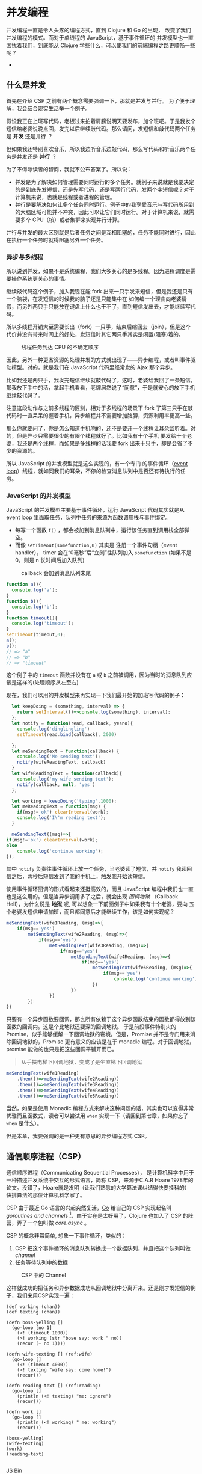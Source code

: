 * COMMENT Import
#+BEGIN_SRC emacs-lisp
(require 'ob-ditaa)
#+END_SRC

#+RESULTS:
: ob-ditaa

* 并发编程
并发编程一直是令人头疼的编程方式，直到 Clojure 和 Go 的出现， 改变了我们并发编程的模式。而对于单线程的 JavaScript，基于事件循环的 并发模型也一直困扰着我们，到底能从 Clojure 学些什么，可以使我们的前端编程之路更顺畅一些呢？

- 
** 什么是并发
首先在介绍 CSP 之前有两个概念需要强调一下，那就是并发与并行。 为了便于理解，我会结合现实生活举一个例子。

假设我正在上班写代码，老板过来拍着肩膀说明天要发布，加个班吧。于是我发个短信给老婆说晚点回，发完以后继续敲代码。那么请问，发短信和敲代码两个任务是 *并发* 还是并行 ？

但如果我还特别喜欢音乐，所以我边听音乐边敲代码，那么写代码和听音乐两个任务是并发还是 *并行* ？

为了不侮辱读者的智商，我就不公布答案了。所以说：
- 并发是为了解决如何管理需要同时运行的多个任务。就例子来说就是我要决定的是到底先发短信，还是先写代码，还是写两行代码，发两个字短信呢？对于计算机来说，也就是线程或者进程的管理。
- 并行是要解决如何让多个任务同时运行。例子中的我享受音乐与写代码所用到的大脑区域可能并不冲突，因此可以让它们同时运行。对于计算机来说，就需要多个 CPU（核）或者集群来实现并行计算。

并行与并发的最大区别就是后者任务之间是互相阻塞的，任务不能同时进行，因此在执行一个任务时就得阻塞另外一个任务。

*** 异步与多线程
所以说到并发，如果不是系统编程，我们大多关心的是多线程。因为进程调度是需要操作系统更关心的事情。

继续敲代码这个例子，加入我现在能 fork 出来一只手发来短信，但是我还是只有一个脑袋，在发短信的时候我的脑子还是只能集中在
如何编一个理由向老婆请假，而另外两只手只能放在键盘上什么也干不了，直到短信发出去，才能继续写代码。

所以多线程开销大至需要长出（fork）一只手，结束后缩回去（join），但是这个代价并没有带来时间上的好处，发短信时其它两只手其实是闲置(阻塞)着的。

#+BEGIN_SRC ditaa :file images/multithread.png :exports results


               +---+ +---+ +---+
  Thread A ----+a1 +-+a2 +-+a3 +------------------>
               +-+-+ +-+-+ +-+-+
                 :     |     :
                 |     :     +-----+
                 |     |           |
                 v     v           v
               +---+ +---+ +---+ +---+ +---+
   CPU     ----+a1 +-+a2 +-+b1 +-+a3 +-+b2 +------>
               +---+ +---+ +-^-+ +---+ +-^-+
                             :           |
                 +-----------+           |
                 |     +-----------------+
                 :     :      
               +-+-+ +-+-+    
  Thread B ----+b1 +-+b2 +------------------------>
               +---+ +-+-+    

#+END_SRC

#+caption: 线程任务到达 CPU 的不确定顺序
#+RESULTS:
[[file:images/multithread.png]]

因此，另外一种更省资源的处理并发的方式就出现了——异步编程，或者叫事件驱动模型。对的，就是我们在 JavaScript 代码里经常发的 Ajax 那个异步。

比如我还是两只手，我发完短信继续就敲代码了，这时，老婆给我回了一条短信，那我放下手中的活，拿起手机看看，老牌居然说了“同意”，于是就安心的放下手机继续敲代码了。

注意这段动作与之前多线程的区别，相对于多线程的场景下 fork 了第三只手在敲代码时一直呆呆的握着手机，异步编程并不需要增加胳膊，资源利用率更高一些。

那么你就要问了，你是怎么知道手机响的，还不是要开一个线程让耳朵监听着。对的，但是异步只需要很少的有限个线程就好了。比如我有十个手机
要发给十个老婆，我还是两个线程，而如果是多线程的话我要 fork 出来十只手，却是会省了不少的资源的。 

所以 JavaScript 的并发模型就是这么实现的，有一个专门
的事件循环（[[https://developer.mozilla.org/zh-CN/docs/Web/JavaScript/Guide/EventLoop][event loop]]）线程，就如同我们的耳朵，不停的检查消息队列中是否还有待执行的任务。

*** JavaScript 的并发模型
JavaScript 的并发模型主要基于事件循环，运行 JavaScript 代码其实就是从 event loop 里面取任务，队列中任务的来源为函数调用栈与事件绑定。
- 每写一个函数 =f()= ，都会被加到消息队列中，运行该任务直到调用栈全部弹空。
- 而像 =setTimeout(somefunction,0)= 其实是 注册一个事件句柄（event handler）， timer 会在“0毫秒”后“立刻”往队列加入 =somefunction= (如果不是 0，则是 n 长时间后加入队列)

#+BEGIN_SRC ditaa :file images/event-loop-model.png :exports results
               +---+ +---+ +---+
  Functions----+a1 +-+a2 +-+a3 +------------------>
               +-+-+ +-+-+ +-+-+
                 :     |     :
                 |     :     |      
                 |     |     |      
                 v     v     v      
               +---+ +---+ +---+ +---+ +---+
  Queue for----+a1 +-+a2 +-+a3 +-+b1 +-+b2 +------>
  Event loop   +---+ +---+ +---+ +-^-+ +-^-+
                                   |     |
                 +-----------------+     |
                 |     +-----------------+
                 :     :            
               +-+-+ +-+-+    
  Callbacks----+b1 +-+b2 +------------------------>
               +---+ +-+-+    
#+END_SRC

#+caption: callback 会加到消息队列末尾
#+RESULTS:
[[file:images/event-loop-model.png]]

#+BEGIN_SRC javascript
function a(){
  console.log('a');
}
function b(){
  console.log('b');
}
function timeout(){
  console.log('timeout');
}
setTimeout(timeout,0);
a();
b();
// => "a"
// => "b"
// => "timeout"
#+END_SRC

这个例子中的 =timeout=  函数并没有在 =a= 或 =b= 之前被调用，因为当时的消息队列应该是这样的(处理顺序从左至右)

#+BEGIN_SRC ditaa :file images/message-queue.png :exports results
       +-----------+-----+-----+--------+
out <- |setTimeout |a    |b    |timeout | <- in
       +-----------+-----+-----+--------+
#+END_SRC

#+RESULTS:
[[file:images/message-queue.png]]

现在，我们可以用的并发模型来再实现一下我们最开始的加班写代码的例子：

#+BEGIN_SRC javascript
  let keepDoing = (something, interval) => {
    return setInterval(()=>console.log(something), interval);
  };
  let notify = function(read, callback, yesno){
    console.log('dinglingling')
    setTimeout(read.bind(callback), 2000)

  };
  let meSendingText = function(callback) {
    console.log('Me sending text');
    notify(wifeReadingText, callback)
  }
  let wifeReadingText = function(callback){
    console.log('my wife sending text');
    notify(callback, null, 'yes')
  };

  let working = keepDoing('typing',1000);
  let meReadingText = function(msg) {
    if(msg!='ok') clearInterval(work);
    console.log('I\'m reading text');
  }

  meSendingText((msg)=>{
if(msg!='ok') clearInterval(work);
else
    console.log('continue working');
});

#+END_SRC


其中 =notify= 负责往事件循环上放一个任务，当老婆读了短信，并 =notify= 我读回信之后，两秒后短信发到了我的手机上，触发我开始读短信。

使用事件循环回调的形式看起来还挺高效的，而且 JavaScript 编程中我们也一直也是这么用的。但是当异步调用多了之后，就会出现 /回调地狱/ （Callback Hell），为什么说是 *地狱* 呢, 可以想象一下前面例子中如果我有十个老婆，要向 五个老婆发短信申请加班，而且都同意后才能继续工作，该是如何实现呢？

#+BEGIN_SRC js
  meSendingText(wife1Reading, (msg)=>{
      if(msg=='yes')
          metSendingText(wife2Reading, (msg)=>{
              if(msg=='yes')
                  metSendingText(wife3Reading, (msg)=>{
                      if(msg=='yes')
                          metSendingText(wife4Reading, (msg)=>{
                              if(msg=='yes')
                                  metSendingText(wife5Reading, (msg)=>{
                                      if(msg=='yes')
                                          console.log('continue working')
                                  })
                          })
                  })  
          })
  })

#+END_SRC

只要有一个异步函数要回调，那么所有依赖于这个异步函数结束的函数都得放到该函数的回调内。这是个比地狱还要深的回调地狱。
于是前段事件特别火的 Promise，似乎能够缓解一下回调地狱的窘境。但是，Promise 并不是专门用来消除回调地狱的，Promise 更有意义的应该是在于 monadic 编程。对于回调地狱，promise 能做的也只是把这些回调平铺开而已。

#+BEGIN_QUOTE
从手扶电梯下回调地狱，变成了是坐直梯下回调地狱
#+END_QUOTE

#+BEGIN_SRC js
  meSendingText(wife1Reading)
      .then(()=>meSendingText(wife2Reading))
      .then(()=>meSendingText(wife3Reading))
      .then(()=>meSendingText(wife4Reading))
      .then(()=>meSendingText(wife5Reading))
#+END_SRC

当然，如果是使用 Monadic 编程方式来解决这种问题的话，其实也可以变得非常优雅而且函数式，读者可以尝试用 =when= 实现一下（请回到第七章，如果你忘了 =when= 是什么）。

但是本章，我要强调的是一种更有意思的异步编程方式 CSP。

** 通信顺序进程（CSP）
通信顺序进程（Communicating Sequential Processes）， 是计算机科学中用于一种描述并发系统中交互的形式语言，简称 CSP，来源于C.A.R Hoare 1978年的论文。没错了，Hoare就是发明（让我们熟悉的大学算法课纠结得快要挂科的） 快排算法的那位计算机科学家了。

CSP 由于最近 Go 语言的兴起突然复活，[[http://talks.golang.org/2012/concurrency.slide#1][Go]] 给自己的 CSP 实现起名叫 /goroutines and channels/ [fn:3]，由于实在是太好用了，Clojure 也加入了
CSP 的阵营，弄了一个包叫做 /core.async/ 。

CSP 的概念非常简单, 想象一下事件循环，类似的：

1. CSP 把这个事件循环的消息队列转换成一个数据队列，并且把这个队列叫做 /channel/
2. 任务等待队列中的数据

#+BEGIN_SRC ditaa :file images/csp.png :exports results
                +----+ +----+
  Process A ----+    +-+    +--------->
                +----+ +----+
                     : put  
                     +-->+----+
  Channel      ----------+data+------->
                         +----+
                              : take
                +=---+        +->+----+
  Process B ----+    +-----------+    +----->
                +----+           +----+
               
#+END_SRC

#+CAPTION: CSP 中的 Channel
#+RESULTS:
[[file:images/csp.png]]


这样就成功的把任务和异步数据成功从回调地狱中分离开来。还是刚才发短信的例子，我们来用CSP实现一遍：

#+BEGIN_SRC clojure -r
(def working (chan))
(def texting (chan))

(defn boss-yelling []
  (go-loop [no 1]
    (<! (timeout 1000))
    (>! working (str "bose say: work " no))
    (recur (+ no 1))))

(defn wife-texting [] (ref:wife)
  (go-loop []
    (<! (timeout 4000))
    (>! texting "wife say: come home!")
    (recur)))

(defn reading-text [] (ref:reading)
  (go-loop []
    (println (<! texting) "me: ignore")
    (recur)))

(defn work []
  (go-loop []
    (println (<! working) " me: working")
    (recur)))

(boss-yelling)
(wife-texting)
(work)
(reading-text)

#+END_SRC
#+HTML: <a class="jsbin-embed" href="http://jsbin.com/muliva/2/embed?console">JS Bin</a><script src="http://static.jsbin.com/js/embed.js"></script>

不懂clojure没有关系,我可以解释 +我不听我不听我不听!+ 而且我还会在后面用JS实现一遍
- 可以看出 boss yelling, wife texting, me working 和 reading text 四个任务是 *并发* 进行的
- 所有任务都相互没有依赖, 完全没有callback, 没有哪个任务是另一个任务的callback, 他们都只依赖于 =working= 和 =texting= 两个channel
- 其中的 =go-loop= 神奇的地方是, 它循环获取channel中的数据, 当队列空时,它会 +阻塞+ parking, 因为并没有阻塞线程, 而是保存当前状态, 继续去试另一个 =go= 语句.
- 拿 =work= 来说, =(<! texting)= 就是从 channel texting 中取数据, 如果texting为空,则parking
- 而对于任务 =wife-texting=, =(>! texting "wife say: come home!")= 是往 channel texting 中加数据, 如果 channel 已满, 则 parking


** CSP in JavaScript[fn:2]
瞅瞅我们都要实现写什么
- goroutines
- timeout
- take (<!)
- put (>!)

当然首先要实现最重要的 goroutines，但是在这之前，让我们看看 ES6 的一个的新标准—— /generator/ 。

*** Generator
[[http://blog.dev/javascript/essential-ecmascript6.html#sec-9][ES6 终于支持了Generator]]，目前Firefox与Chrome都已经实现。[fn:1] Generator 在每次被调用时返回 =yield= 的值，并保存状态，下次调用时继续运行。 

这种功能听起来刚好符合上例中神奇的 parking 的行为，因此我们可以试试用 generator 来实现刚刚 Clojure 的 CSP 版本。


*** Goroutines in JavaScript
goroutines 其实就是一个状态机，generator 为输入
- 一个函数
- 他可以接受一个 [[(generator)][generator]]
- 如果generator没有下一步,则结束
- 如果该步的返回值状态为 park, [[(parking)][那么就是什么也不做, 过一会再来进入状态机尝试]]
- 如果为 continue, [[(continue)][这接着generator下一步, 继续循环]]
#+BEGIN_SRC javascript -r
function go_(machine, step) {
  while(!step.done) {
    var arr   = step.value(),
        state = arr[0],
        value = arr[1];
    switch (state) {
      case "park":
        setTimeout(function() { go_(machine, step); },0); (ref:parking)
        return;
      case "continue":
        step = machine.next(value); (ref:continue)
        break;
    }
  }
}

function go(machine) {
  var gen = machine(); (ref:generator)
  go_(gen, gen.next());
}
#+END_SRC

*** timeout
timeout 是一个类似于 thread sleep 的功能，想让任务能等待个一段时间再执行，
只需要在 =go_= 中加入一个 timeout 的 =case= 就好了。
#+BEGIN_SRC javascript
...
  case 'timeout':
    setTimeout(function(){ go_(machine, machine.next());}, value);
    return;
...
#+END_SRC

如果状态是timeout，那么等待 =value= 那么长的时间再执行 generator 下一步。

另外还需要一个返回 timeout channel 的函数：
#+BEGIN_SRC javascript
function timeout(interval){
  var chan = [interval];
  chan.name = 'timeout';
  return chan;
}
#+END_SRC

*** take <!
当 generator 从 channel 中 take 数据时
  - 如果 channel 空, 状态变为 park
  - 如果 channel 非空, 获得数据, 状态改成 continue
  - 如果是 timeout channel, 状态置成 timeout

#+BEGIN_SRC javascript
function take(chan) {
  return function() {
    if(chan.name === 'timeout'){
      return ['timeout', chan.pop()];
    }else if(chan.length === 0) {
      return ["park", null];
    } else {
      var val = chan.pop();
      return ["continue", val];
    }
  };
}
#+END_SRC

*** put >!
当 generator 往 channel 中 put 数据
  - 如果 channel 空, 状态变为 continue, 放入数据
  - 如果 channel 非空, parking

#+BEGIN_SRC javascript
function put(chan, val) {
  return function() {
    if(chan.length === 0) {
      chan.unshift(val);
      return ["continue", null];
    } else {
      return ["park", null];
    }
  };
}
#+END_SRC

*** JavaScript 版本 的 CSP
现在可以原原本本的将之前的clojure的例子翻译成JavaScript了
#+BEGIN_SRC javascript
function boss_yelling(){
  go(function*(){
    for(var i=0;;i++){
      yield take(timeout(1000));
      yield put(work, "boss say: work "+i);
    }
  });
}

function wife_texting(){
  go(function*(){
    for(;;){
      yield take(timeout(4000));
      yield put(text, "wife say: come home");
    }
  });
}

function working(){
  go(function*(){
    for(;;){
      var task = yield take(work);
      console.log(task, "me working");
    }
  });
}

function texting(){
  go(function*(){
    for(;;){
      var read = yield take(text);
      console.log(read, "me ignoring");
    }
  });
}
boss_yelling();
wife_texting();
working();
texting();
#+END_SRC


** 在前端实践中使用 core.async

之前的实验性的代码只是为了说明 CSP 的原理和实现思路之一，更切合实际的，我们可以通过一些库来使用到 Clojure 的 core.async。这里我简单的介绍一下我从 ClojureScript 的 core.async 移植过来的 conjs。

由于 go block 在 Clojure 中是用 macro 生成状态机来实现的，要移植过来困难不小，因此这里我只将 core.async 的 channel 移植了过来，但是是以接受回调函数的方式。
#+BEGIN_SRC js
const _ = require('con.js');
const {async} = _;
var c1 = async.chan()
var c2 = async.chan()

async.doAlts(function(v) {
  console.log(v.get(0)); // => c1
  console.log(_.equals(c1, v.get(1))) // => true
},[c1,c2]);

async.put$(c1, 'c1');
async.put$(c2, 'c2');
#+END_SRC

有意思的是，我顺带实现了 Promise 版本的 core.async，会比回调要稍微更方便一些。

#+BEGIN_SRC js
  async.alts([c1,c2])
    .then((v) => {
  console.log(v.get(0)); // => c1
    console.log(_.equals(c1, v.get(1))) // => true
    })
  async.put(c1, 'c1').then(_=>{console.log('put c1 into c1')})
  async.put(c2, 'c2').then(_=>{console.log('put c2 into c2')})
#+END_SRC

虽然把 channel 能移植过来，但是缺少 macro 原生支持的 JavaScript 似乎对 go block 也无能为力，除非能有 generator 的支持。

** 使用 ES7 中的异步函数
 由于在实践中我们经常会使用到 babel 来将 ES6 规范的代码编译成 ES5 的代码。所以顺便可以将 ES7 的开关打开，这样我们就可以使用 ES7 规范中的一个新特性—— async 函数。 使用 async 函数实现我们之前的例子估计代码并不会有大的变化，让我们使用 async 函数和 channel 实现一下 go 经典的乒乓球小例子。

#+BEGIN_SRC js -n -r
  let _ = require('con.js');
  let {async} = _;

  async function player(name, table) {
    while (true) {
      var ball = await table.take(); (ref:take)
      ball.hits += 1;
      console.log(name + " " + ball.hits);
      await async.timeout(100).take();
      table.put(ball);
    }
  }

  (async function () {
    var table = async.chan();

    player("ping", table);
    player("pong", table);

    await table.put({hits: 0});
    await async.timeout(1000).take();
    table.close();
  })();
#+END_SRC
当把球 ={hist:0}=  放到 =table= channel 上的时候，阻塞在第[[(take)][(take)]]行 =take= 的 player ping 会先接到球，player ping 击完球 100ms 之后，球又回到了 =table= channel。之后 player pong 之间来回击球知道 table 在 1000ms 后被关闭。

所以我们运行代码后看到的间断性的 100ms 的打印出：
#+BEGIN_EXAMPLE
pong 1
ping 2
pong 3
ping 4
pong 5
ping 6
pong 7
ping 8
pong 9
ping 10
pong 11
ping 12
#+END_EXAMPLE

 通过 async/await，结合 conjs 的 channel， 真正让我们写出了 Clojure core.async 风格的代码。利用 CSP 异步编程的方式，我们可以用同步的思路，去编写实际运行时异步的代码。

* Footnotes

[fn:3] /goroutine/  名字取自 /coroutine/ (协程)，由于是 go 的实现，所以叫 goroutine 了。

[fn:1] Chrome有一个 feature toggle 可以打开部分 es6 功能.  打开 =chrome://flags/#enable-javascript-harmony= 设置为 =true=

[fn:2] 里面的go的实现来自 http://swannodette.github.io/2013/08/24/es6-generators-and-csp/
